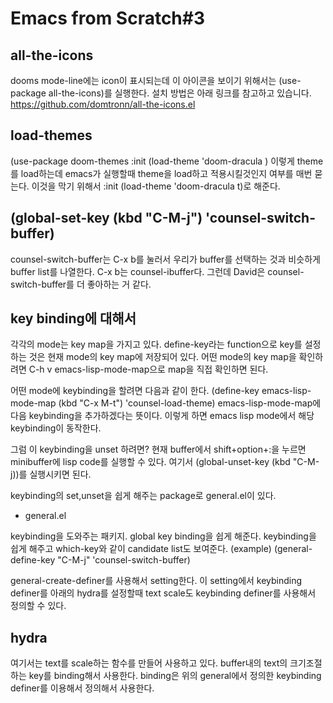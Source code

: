 * Emacs from Scratch#3
** all-the-icons
dooms mode-line에는 icon이 표시되는데 이 아이콘을 보이기 위해서는 (use-package all-the-icons)를 실행한다. 설치 방법은 아래 링크를 참고하고 있습니다. https://github.com/domtronn/all-the-icons.el
** load-themes
(use-package doom-themes 
:init (load-theme 'doom-dracula )
이렇게 theme를 load하는데 emacs가 실행할때 theme을 load하고 적용시킬것인지 여부를 매번 묻는다. 이것을 막기 위해서 :init (load-theme 'doom-dracula t)로 해준다.
** (global-set-key (kbd "C-M-j") 'counsel-switch-buffer)
counsel-switch-buffer는 C-x b를 눌러서 우리가 buffer를 선택하는 것과 비슷하게 buffer list를 나열한다. C-x b는 counsel-ibuffer다. 그런데 David은 counsel-switch-buffer를 더 좋아하는 거 같다.
** key binding에 대해서
각각의 mode는 key map을 가지고 있다. define-key라는 function으로 key를 설정하는 것은 현재 mode의 key map에 저장되어 있다. 어떤 mode의 key map을 확인하려면 C-h v emacs-lisp-mode-map으로 map을 직접 확인하면 된다.

어떤 mode에 keybinding을 할려면 다음과 같이 한다.
(define-key emacs-lisp-mode-map (kbd "C-x M-t") 'counsel-load-theme)
emacs-lisp-mode-map에 다음 keybinding을 추가하겠다는 뜻이다. 이렇게 하면 emacs lisp mode에서 해당 keybinding이 동작한다.

그럼 이 keybinding을 unset 하려면?
현재 buffer에서 shift+option+:을 누르면 minibuffer에 lisp code를 실행할 수 있다. 여기서 (global-unset-key (kbd "C-M-j))를 실행시키면 된다.

keybinding의 set,unset을 쉽게 해주는 package로 general.el이 있다.

- general.el
keybinding을 도와주는 패키지. global key binding을 쉽게 해준다. keybinding을 쉽게 해주고 which-key와 같이 candidate list도 보여준다.
(example) (general-define-key "C-M-j" 'counsel-switch-buffer)

general-create-definer를 사용해서 setting한다. 이 setting에서 keybinding definer를  아래의 hydra를 설정할때  text scale도 keybinding definer를 사용해서 정의할 수 있다.
** hydra
여기서는 text를 scale하는 함수를 만들어 사용하고 있다. buffer내의 text의 크기조절하는 key를 binding해서 사용한다. binding은 위의 general에서 정의한 keybinding definer를 이용해서 정의해서 사용한다.

